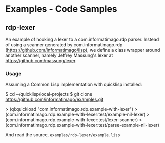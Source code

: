 * Examples - Code Samples

** rdp-lexer

An example of hooking a lexer to a com.informatimago.rdp parser.
Instead of using a scanner generated by com.informatimago.rdp
(https://github.com/informatimago/lisp), we define a class wrapper
around another scanner, namely Jeffrey Massung's lexer at
https://github.com/massung/lexer.

*** Usage

Assuming a Common Lisp implementation with quicklisp installed:

#+BEGIN_EXAMPLE sh
$ cd ~/quicklisp/local-projects
$ git clone https://github.com/informatimago/examples.git
#+END_EXAMPLE

#+BEGIN_EXAMPLE common-lisp
> (ql:quickload "com.informatimago.rdp.example-with-lexer")
> (com.informatimago.rdp.example-with-lexer:test/example-nil-lexer)
> (com.informatimago.rdp.example-with-lexer:test/lexer-scanner)
> (com.informatimago.rdp.example-with-lexer:test/parse-example-nil-lexer)
#+END_EXAMPLE

And read the source, =examples/rdp-lexer/example.lisp=



